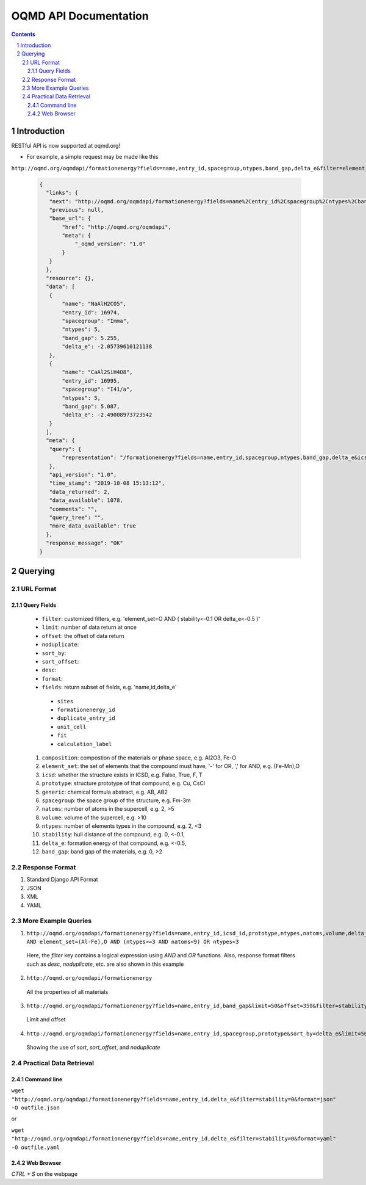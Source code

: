 ======================
OQMD API Documentation
======================

.. role:: query-url(literal)
.. role:: field(literal)

.. sectnum::
.. contents::

Introduction
============

RESTful API is now supported at oqmd.org! 

- For example, a simple request may be made like this 
:query-url:`http://oqmd.org/oqmdapi/formationenergy?fields=name,entry_id,spacegroup,ntypes,band_gap,delta_e&filter=element_set=(Al-Fe),O`:

    .. code:: jsonc

     {
       "links": {
        "next": "http://oqmd.org/oqmdapi/formationenergy?fields=name%2Centry_id%2Cspacegroup%2Cntypes%2Cband_gap%2Cdelta_e&filter=element_set%3D%28Al-Fe%29%2CO&icsd=True&limit=2&offset=2",
        "previous": null,
        "base_url": {
            "href": "http://oqmd.org/oqmdapi",
            "meta": {
                "_oqmd_version": "1.0"
            }
        }
       },
       "resource": {},
       "data": [
        {
            "name": "NaAlH2CO5",
            "entry_id": 16974,
            "spacegroup": "Imma",
            "ntypes": 5,
            "band_gap": 5.255,
            "delta_e": -2.05739610121138
        },
        {
            "name": "CaAl2SiH4O8",
            "entry_id": 16995,
            "spacegroup": "I41/a",
            "ntypes": 5,
            "band_gap": 5.087,
            "delta_e": -2.49008973723542
        }
       ],
       "meta": {
        "query": {
            "representation": "/formationenergy?fields=name,entry_id,spacegroup,ntypes,band_gap,delta_e&icsd=True&limit=2&filter=element_set=(Al-Fe),O"
        },
        "api_version": "1.0",
        "time_stamp": "2019-10-08 15:13:12",
        "data_returned": 2,
        "data_available": 1078,
        "comments": "",
        "query_tree": "",
        "more_data_available": true
       },
       "response_message": "OK"
     }


Querying
========

URL Format
~~~~~~~~~~

Query Fields
------------
    -  :field:`filter`: customized filters, e.g. 'element_set=O AND ( stability<-0.1 OR delta_e<-0.5 )'
    -  :field:`limit`: number of data return at once
    -  :field:`offset`: the offset of data return
    -  :field:`noduplicate`:
    -  :field:`sort_by`:
    -  :field:`sort_offset`:
    -  :field:`desc`:
    -  :field:`format`:
    -  :field:`fields`: return subset of fields, e.g. 'name,id,delta_e'
      - :field:`sites`
      - :field:`formationenergy_id`
      - :field:`duplicate_entry_id`
      - :field:`unit_cell`
      - :field:`fit`
      - :field:`calculation_label`
    1. :field:`composition`: compostion of the materials or phase space, e.g. Al2O3, Fe-O
    2. :field:`element_set`: the set of elements that the compound must have, '-' for OR, ',' for AND, e.g. (Fe-Mn),O
    3. :field:`icsd`: whether the structure exists in ICSD, e.g. False, True, F, T
    4. :field:`prototype`: structure prototype of that compound, e.g. Cu, CsCl
    5. :field:`generic`: chemical formula abstract, e.g. AB, AB2
    6. :field:`spacegroup`: the space group of the structure, e.g. Fm-3m
    7. :field:`natoms`: number of atoms in the supercell, e.g. 2, >5
    8. :field:`volume`: volume of the supercell, e.g. >10
    9. :field:`ntypes`: number of elements types in the compound, e.g. 2, <3
    10. :field:`stability`: hull distance of the compound, e.g. 0, <-0.1,
    11. :field:`delta_e`: formation energy of that compound, e.g. <-0.5,
    12. :field:`band_gap`: band gap of the materials, e.g. 0, >2
    
Response Format
~~~~~~~~~~~~~~~
1. Standard Django API Format
2. JSON
3. XML
4. YAML


More Example Queries
~~~~~~~~~~~~~~~~~~~~
1. :query-url:`http://oqmd.org/oqmdapi/formationenergy?fields=name,entry_id,icsd_id,prototype,ntypes,natoms,volume,delta_e,band_gap,stability&limit=50&offset=0&sort_offset=0&noduplicate=False&desc=False&filter=stability<0.5 AND element_set=(Al-Fe),O AND (ntypes>=3 AND natoms<9) OR ntypes<3`
 Here, the `filter` key contains a logical expression using `AND` and `OR` functions. Also, response format filters such as `desc`, `noduplicate`, etc. are also shown in this example
2. :query-url:`http://oqmd.org/oqmdapi/formationenergy`
 All the properties of all materials
3. :query-url:`http://oqmd.org/oqmdapi/formationenergy?fields=name,entry_id,band_gap&limit=50&offset=350&filter=stability=0.0`
 Limit and offset
4. :query-url:`http://oqmd.org/oqmdapi/formationenergy?fields=name,entry_id,spacegroup,prototype&sort_by=delta_e&limit=50&sort_offset=350&noduplicate=True&desc=False&filter=stability=0`
 Showing the use of `sort`, `sort_offset`, and `noduplicate`

Practical Data Retrieval
~~~~~~~~~~~~~~~~~~~~~~~~

Command line
------------
:query-url:`wget "http://oqmd.org/oqmdapi/formationenergy?fields=name,entry_id,delta_e&filter=stability=0&format=json" -O outfile.json`

or 

:query-url:`wget "http://oqmd.org/oqmdapi/formationenergy?fields=name,entry_id,delta_e&filter=stability=0&format=yaml" -O outfile.yaml`

Web Browser
-----------
`CTRL + S` on the webpage
